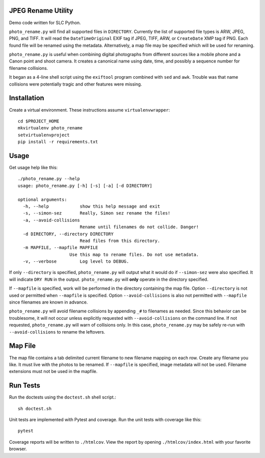JPEG Rename Utility
===================
Demo code written for SLC Python.

``photo_rename.py`` will find all supported files in ``DIRECTORY``. Currently
the list of supported file types is ARW, JPEG, PNG, and TIFF. It will read
the ``DateTimeOriginal`` EXIF tag if JPEG, TIFF, ARW, or ``CreateDate`` XMP
tag if PNG. Each found file will be renamed using the metadata. Alternatively,
a map file may be specified which will be used for renaming.

``photo_rename.py`` is useful when combining digital photographs from different
sources like a mobile phone and a Canon point and shoot camera. It creates a
canonical name using date, time, and possibly a sequence number for
filename collisions.

It began as a 4-line shell script using the ``exiftool`` program combined with
``sed`` and ``awk``. Trouble was that name collisions were potentially tragic
and other features were missing.


Installation
============

Create a virtual environment. These instructions assume ``virtualenvwrapper``::

    cd $PROJECT_HOME
    mkvirtualenv photo_rename
    setvirtualenvproject
    pip install -r requirements.txt


Usage
=====

Get usage help like this::

    ./photo_rename.py --help
    usage: photo_rename.py [-h] [-s] [-a] [-d DIRECTORY]

    optional arguments:
      -h, --help            show this help message and exit
      -s, --simon-sez       Really, Simon sez rename the files!
      -a, --avoid-collisions
                            Rename until filenames do not collide. Danger!
      -d DIRECTORY, --directory DIRECTORY
                            Read files from this directory.
      -m MAPFILE, --mapfile MAPFILE
                        Use this map to rename files. Do not use metadata.
      -v, --verbose         Log level to DEBUG.

If only ``--directory`` is specified, ``photo_rename.py`` will output what it
would do if ``--simon-sez`` were also specified. It will indicate ``DRY RUN``
in the output. ``photo_rename.py`` will **only** operate in the directory
specified.

If ``--mapfile`` is specified, work will be performed in the directory
containing the map file. Option ``--directory`` is not used or permitted when
``--mapfile`` is specified. Option ``--avoid-collisions`` is also not
permitted with ``--mapfile`` since filenames are known in advance.

``photo_rename.py`` will avoid filename collisions by appending ``_#`` to
filenames as needed. Since this behavior can be troublesome, it will not occur
unless explicitly requested with ``--avoid-collisions`` on the command line.
If not requested, ``photo_rename.py`` will warn of collisions only. In this
case, ``photo_rename.py`` may be safely re-run with ``--avoid-collisions`` to
rename the leftovers.


Map File
========

The map file contains a tab delimited current filename to new filename mapping
on each row. Create any filename you like. It must live with the photos to be
renamed. If ``--mapfile`` is specified, image metadata will not be used.
Filename extensions must not be used in the mapfile.


Run Tests
=========

Run the doctests using the ``doctest.sh`` shell script.::

    sh doctest.sh

Unit tests are implemented with Pytest and coverage. Run the unit tests with
coverage like this::

    pytest

Coverage reports will be written to ``./htmlcov``. View the report by opening
``./htmlcov/index.html`` with your favorite browser.

